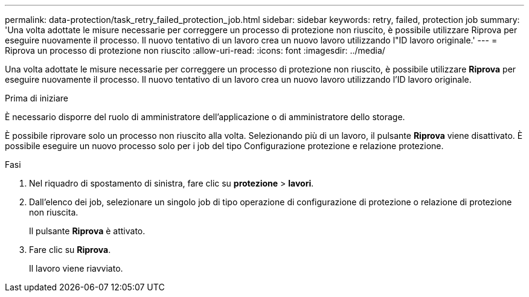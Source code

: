 ---
permalink: data-protection/task_retry_failed_protection_job.html 
sidebar: sidebar 
keywords: retry, failed, protection job 
summary: 'Una volta adottate le misure necessarie per correggere un processo di protezione non riuscito, è possibile utilizzare Riprova per eseguire nuovamente il processo. Il nuovo tentativo di un lavoro crea un nuovo lavoro utilizzando l"ID lavoro originale.' 
---
= Riprova un processo di protezione non riuscito
:allow-uri-read: 
:icons: font
:imagesdir: ../media/


[role="lead"]
Una volta adottate le misure necessarie per correggere un processo di protezione non riuscito, è possibile utilizzare *Riprova* per eseguire nuovamente il processo. Il nuovo tentativo di un lavoro crea un nuovo lavoro utilizzando l'ID lavoro originale.

.Prima di iniziare
È necessario disporre del ruolo di amministratore dell'applicazione o di amministratore dello storage.

È possibile riprovare solo un processo non riuscito alla volta. Selezionando più di un lavoro, il pulsante *Riprova* viene disattivato. È possibile eseguire un nuovo processo solo per i job del tipo Configurazione protezione e relazione protezione.

.Fasi
. Nel riquadro di spostamento di sinistra, fare clic su *protezione* > *lavori*.
. Dall'elenco dei job, selezionare un singolo job di tipo operazione di configurazione di protezione o relazione di protezione non riuscita.
+
Il pulsante *Riprova* è attivato.

. Fare clic su *Riprova*.
+
Il lavoro viene riavviato.


